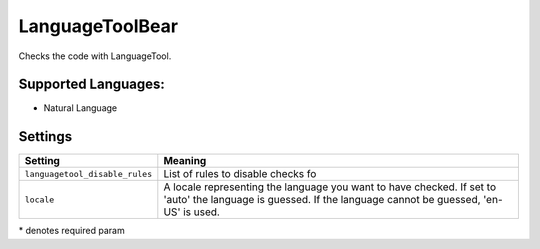 **LanguageToolBear**
====================

Checks the code with LanguageTool.

Supported Languages:
-----

* Natural Language

Settings
--------

+---------------------------------+-------------------------------------+
| Setting                         |  Meaning                            |
+=================================+=====================================+
|                                 |                                     |
| ``languagetool_disable_rules``  | List of rules to disable checks fo  +
|                                 |                                     |
+---------------------------------+-------------------------------------+
|                                 |                                     |
| ``locale``                      | A locale representing the language  |
|                                 | you want to have checked. If set to |
|                                 | 'auto' the language is guessed.     |
|                                 | If the language cannot be guessed,  |
|                                 | 'en-US' is used.                    |
|                                 |                                     |
+---------------------------------+-------------------------------------+

\* denotes required param